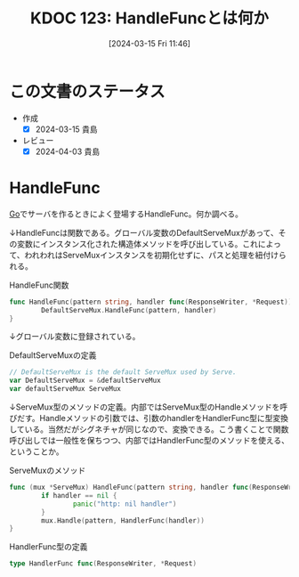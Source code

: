 :properties:
:ID: 20240315T114639
:mtime:    20241102180303 20241028101410
:ctime:    20241028101410
:end:
#+title:      KDOC 123: HandleFuncとは何か
#+date:       [2024-03-15 Fri 11:46]
#+filetags:   :code:
#+identifier: 20240315T114639

* この文書のステータス
- 作成
  - [X] 2024-03-15 貴島
- レビュー
  - [X] 2024-04-03 貴島
* HandleFunc
[[id:7cacbaa3-3995-41cf-8b72-58d6e07468b1][Go]]でサーバを作るときによく登場するHandleFunc。何か調べる。

↓HandleFuncは関数である。グローバル変数のDefaultServeMuxがあって、その変数にインスタンス化された構造体メソッドを呼び出している。これによって、われわれはServeMuxインスタンスを初期化せずに、パスと処理を紐付けられる。

#+caption: HandleFunc関数
#+begin_src go
  func HandleFunc(pattern string, handler func(ResponseWriter, *Request)) {
          DefaultServeMux.HandleFunc(pattern, handler)
  }
#+end_src

↓グローバル変数に登録されている。

#+caption: DefaultServeMuxの定義
#+begin_src go
  // DefaultServeMux is the default ServeMux used by Serve.
  var DefaultServeMux = &defaultServeMux
  var defaultServeMux ServeMux
#+end_src

↓ServeMux型のメソッドの定義。内部ではServeMux型のHandleメソッドを呼びだす。Handleメソッドの引数では、引数のhandlerをHandlerFunc型に型変換している。当然だがシグネチャが同じなので、変換できる。こう書くことで関数呼び出しでは一般性を保ちつつ、内部ではHandlerFunc型のメソッドを使える、ということか。

#+caption: ServeMuxのメソッド
#+begin_src go
  func (mux *ServeMux) HandleFunc(pattern string, handler func(ResponseWriter, *Request)) {
          if handler == nil {
                  panic("http: nil handler")
          }
          mux.Handle(pattern, HandlerFunc(handler))
  }
#+end_src

#+caption: HandlerFunc型の定義
#+begin_src go
  type HandlerFunc func(ResponseWriter, *Request)
#+end_src
